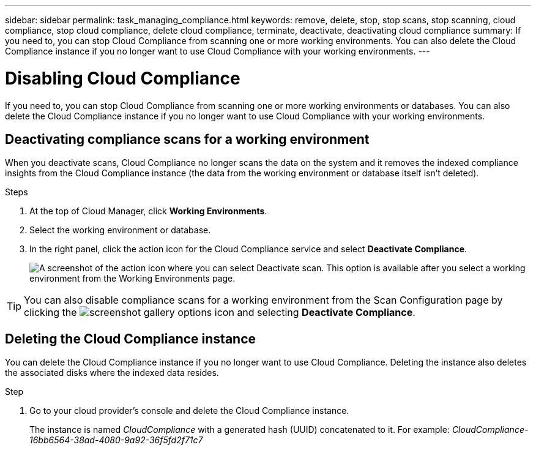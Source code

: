---
sidebar: sidebar
permalink: task_managing_compliance.html
keywords: remove, delete, stop, stop scans, stop scanning, cloud compliance, stop cloud compliance, delete cloud compliance, terminate, deactivate, deactivating cloud compliance
summary: If you need to, you can stop Cloud Compliance from scanning one or more working environments. You can also delete the Cloud Compliance instance if you no longer want to use Cloud Compliance with your working environments.
---

= Disabling Cloud Compliance
:hardbreaks:
:nofooter:
:icons: font
:linkattrs:
:imagesdir: ./media/

[.lead]
If you need to, you can stop Cloud Compliance from scanning one or more working environments or databases. You can also delete the Cloud Compliance instance if you no longer want to use Cloud Compliance with your working environments.

== Deactivating compliance scans for a working environment

When you deactivate scans, Cloud Compliance no longer scans the data on the system and it removes the indexed compliance insights from the Cloud Compliance instance (the data from the working environment or database itself isn't deleted).

.Steps

. At the top of Cloud Manager, click *Working Environments*.

. Select the working environment or database.

. In the right panel, click the action icon for the Cloud Compliance service and select *Deactivate Compliance*.
+
image:screenshot_deactivate_compliance_scan.png[A screenshot of the action icon where you can select Deactivate scan. This option is available after you select a working environment from the Working Environments page.]

TIP: You can also disable compliance scans for a working environment from the Scan Configuration page by clicking the image:screenshot_gallery_options.gif[] icon and selecting *Deactivate Compliance*.

== Deleting the Cloud Compliance instance

You can delete the Cloud Compliance instance if you no longer want to use Cloud Compliance. Deleting the instance also deletes the associated disks where the indexed data resides.

.Step

. Go to your cloud provider's console and delete the Cloud Compliance instance.
+
The instance is named _CloudCompliance_ with a generated hash (UUID) concatenated to it. For example: _CloudCompliance-16bb6564-38ad-4080-9a92-36f5fd2f71c7_
